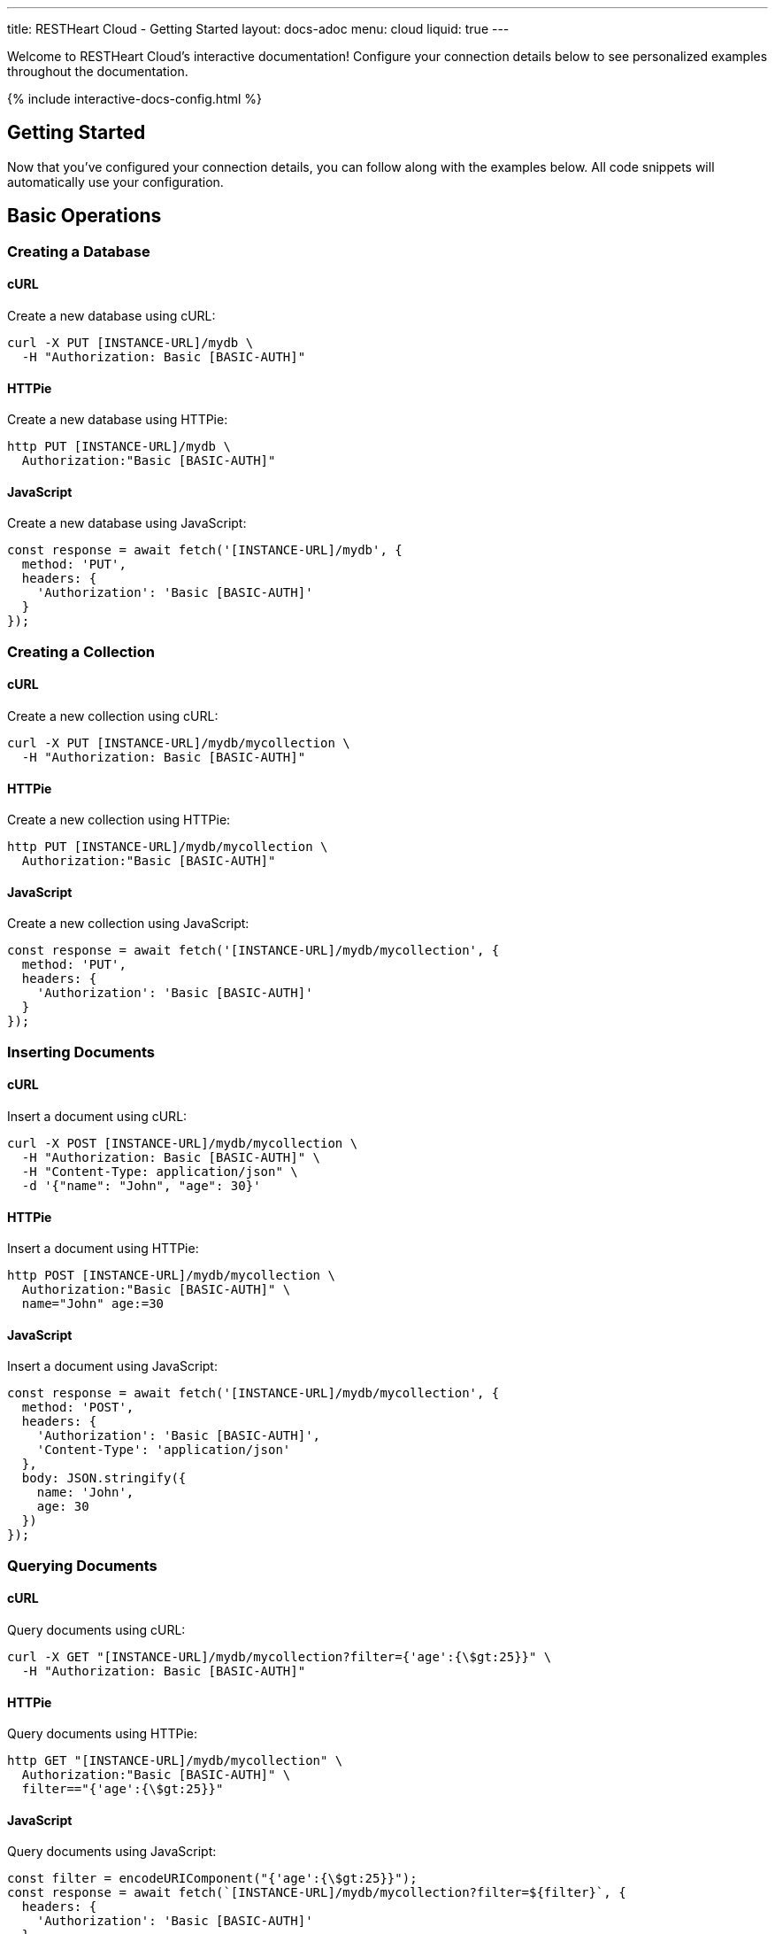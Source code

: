 ---
title: RESTHeart Cloud - Getting Started
layout: docs-adoc
menu: cloud
liquid: true
---

Welcome to RESTHeart Cloud's interactive documentation! Configure your connection details below to see personalized examples throughout the documentation.

++++
<script defer src="https://cdn.jsdelivr.net/npm/alpinejs@3.x.x/dist/cdn.min.js"></script>
<script src="/js/interactive-docs-config.js"></script>
{% include interactive-docs-config.html %}
++++

== Getting Started

Now that you've configured your connection details, you can follow along with the examples below. All code snippets will automatically use your configuration.

== Basic Operations

=== Creating a Database

==== cURL

Create a new database using cURL:

[source,bash]
----
curl -X PUT [INSTANCE-URL]/mydb \
  -H "Authorization: Basic [BASIC-AUTH]"
----

==== HTTPie

Create a new database using HTTPie:

[source,bash]
----
http PUT [INSTANCE-URL]/mydb \
  Authorization:"Basic [BASIC-AUTH]"
----

==== JavaScript

Create a new database using JavaScript:

[source,javascript]
----
const response = await fetch('[INSTANCE-URL]/mydb', {
  method: 'PUT',
  headers: {
    'Authorization': 'Basic [BASIC-AUTH]'
  }
});
----

=== Creating a Collection

==== cURL

Create a new collection using cURL:

[source,bash]
----
curl -X PUT [INSTANCE-URL]/mydb/mycollection \
  -H "Authorization: Basic [BASIC-AUTH]"
----

==== HTTPie

Create a new collection using HTTPie:

[source,bash]
----
http PUT [INSTANCE-URL]/mydb/mycollection \
  Authorization:"Basic [BASIC-AUTH]"
----

==== JavaScript

Create a new collection using JavaScript:

[source,javascript]
----
const response = await fetch('[INSTANCE-URL]/mydb/mycollection', {
  method: 'PUT',
  headers: {
    'Authorization': 'Basic [BASIC-AUTH]'
  }
});
----

=== Inserting Documents

==== cURL

Insert a document using cURL:

[source,bash]
----
curl -X POST [INSTANCE-URL]/mydb/mycollection \
  -H "Authorization: Basic [BASIC-AUTH]" \
  -H "Content-Type: application/json" \
  -d '{"name": "John", "age": 30}'
----

==== HTTPie

Insert a document using HTTPie:

[source,bash]
----
http POST [INSTANCE-URL]/mydb/mycollection \
  Authorization:"Basic [BASIC-AUTH]" \
  name="John" age:=30
----

==== JavaScript

Insert a document using JavaScript:

[source,javascript]
----
const response = await fetch('[INSTANCE-URL]/mydb/mycollection', {
  method: 'POST',
  headers: {
    'Authorization': 'Basic [BASIC-AUTH]',
    'Content-Type': 'application/json'
  },
  body: JSON.stringify({
    name: 'John',
    age: 30
  })
});
----

=== Querying Documents

==== cURL

Query documents using cURL:

[source,bash]
----
curl -X GET "[INSTANCE-URL]/mydb/mycollection?filter={'age':{\$gt:25}}" \
  -H "Authorization: Basic [BASIC-AUTH]"
----

==== HTTPie

Query documents using HTTPie:

[source,bash]
----
http GET "[INSTANCE-URL]/mydb/mycollection" \
  Authorization:"Basic [BASIC-AUTH]" \
  filter=="{'age':{\$gt:25}}"
----

==== JavaScript

Query documents using JavaScript:

[source,javascript]
----
const filter = encodeURIComponent("{'age':{\$gt:25}}");
const response = await fetch(`[INSTANCE-URL]/mydb/mycollection?filter=${filter}`, {
  headers: {
    'Authorization': 'Basic [BASIC-AUTH]'
  }
});
----

== Advanced Operations

=== Bulk Operations

==== cURL

Perform bulk insert using cURL:

[source,bash]
----
curl -X POST [INSTANCE-URL]/mydb/mycollection \
  -H "Authorization: Basic [BASIC-AUTH]" \
  -H "Content-Type: application/json" \
  -d '[
    {"name": "Alice", "age": 25},
    {"name": "Bob", "age": 35},
    {"name": "Charlie", "age": 28}
  ]'
----

==== HTTPie

Perform bulk insert using HTTPie:

[source,bash]
----
echo '[
  {"name": "Alice", "age": 25},
  {"name": "Bob", "age": 35},
  {"name": "Charlie", "age": 28}
]' | http POST [INSTANCE-URL]/mydb/mycollection \
  Authorization:"Basic [BASIC-AUTH]" \
  Content-Type:application/json
----

==== JavaScript

Perform bulk insert using JavaScript:

[source,javascript]
----
const documents = [
  {name: 'Alice', age: 25},
  {name: 'Bob', age: 35},
  {name: 'Charlie', age: 28}
];

const response = await fetch('[INSTANCE-URL]/mydb/mycollection', {
  method: 'POST',
  headers: {
    'Authorization': 'Basic [BASIC-AUTH]',
    'Content-Type': 'application/json'
  },
  body: JSON.stringify(documents)
});
----

=== Aggregation Pipeline

==== cURL

Run an aggregation pipeline using cURL:

[source,bash]
----
curl -X POST [INSTANCE-URL]/mydb/mycollection/_aggrs/pipeline \
  -H "Authorization: Basic [BASIC-AUTH]" \
  -H "Content-Type: application/json" \
  -d '[
    {"$group": {"_id": null, "avgAge": {"$avg": "$age"}}},
    {"$project": {"_id": 0, "averageAge": "$avgAge"}}
  ]'
----

==== HTTPie

Run an aggregation pipeline using HTTPie:

[source,bash]
----
echo '[
  {"$group": {"_id": null, "avgAge": {"$avg": "$age"}}},
  {"$project": {"_id": 0, "averageAge": "$avgAge"}}
]' | http POST [INSTANCE-URL]/mydb/mycollection/_aggrs/pipeline \
  Authorization:"Basic [BASIC-AUTH]" \
  Content-Type:application/json
----

==== JavaScript

Run an aggregation pipeline using JavaScript:

[source,javascript]
----
const pipeline = [
  {$group: {_id: null, avgAge: {$avg: '$age'}}},
  {$project: {_id: 0, averageAge: '$avgAge'}}
];

const response = await fetch('[INSTANCE-URL]/mydb/mycollection/_aggrs/pipeline', {
  method: 'POST',
  headers: {
    'Authorization': 'Basic [BASIC-AUTH]',
    'Content-Type': 'application/json'
  },
  body: JSON.stringify(pipeline)
});
----
